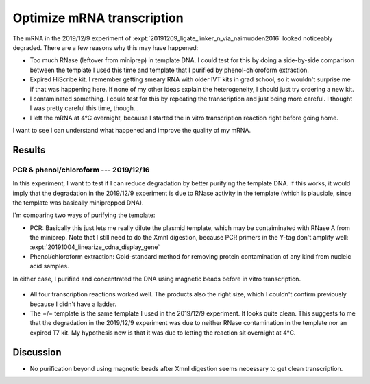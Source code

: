 ***************************
Optimize mRNA transcription
***************************

The mRNA in the 2019/12/9 experiment of 
:expt:`20191209_ligate_linker_n_via_naimudden2016` looked noticeably degraded.  
There are a few reasons why this may have happened:

- Too much RNase (leftover from miniprep) in template DNA.  I could test for 
  this by doing a side-by-side comparison between the template I used this time 
  and template that I purified by phenol-chloroform extraction.

- Expired HiScribe kit.  I remember getting smeary RNA with older IVT kits 
  in grad school, so it wouldn't surprise me if that was happening here.  If 
  none of my other ideas explain the heterogeneity, I should just try 
  ordering a new kit.

- I contaminated something.  I could test for this by repeating the 
  transcription and just being more careful.  I thought I was pretty careful 
  this time, though...

- I left the mRNA at 4°C overnight, because I started the in vitro 
  transcription reaction right before going home.  

I want to see I can understand what happened and improve the quality of my 
mRNA.

Results
=======

PCR & phenol/chloroform --- 2019/12/16
--------------------------------------
In this experiment, I want to test if I can reduce degradation by better 
purifying the template DNA.  If this works, it would imply that the degradation 
in the 2019/12/9 experiment is due to RNase activity in the template (which is 
plausible, since the template was basically miniprepped DNA).

I'm comparing two ways of purifying the template:

- PCR: Basically this just lets me really dilute the plasmid template, which 
  may be contaiminated with RNase A from the miniprep. Note that I still need 
  to do the XmnI digestion, because PCR primers in the Y-tag don't amplify 
  well: :expt:`20191004_linearize_cdna_display_gene`

- Phenol/chloroform extraction: Gold-standard method for removing protein 
  contamination of any kind from nucleic acid samples.

In either case, I purified and concentrated the DNA using magnetic beads before 
in vitro transcription.

.. protocol:: 20191216_pcr.txt 20191216_phenol_chloroform_extraction.txt 
   20191216_transcribe_rna.txt
   
   See binder.

.. figure:: 20191217_compare_template_dna.svg

- All four transcription reactions worked well.  The products also the right 
  size, which I couldn't confirm previously because I didn't have a ladder.

- The −/− template is the same template I used in the 2019/12/9 experiment.  It 
  looks quite clean.  This suggests to me that the degradation in the 2019/12/9 
  experiment was due to neither RNase contamination in the template nor an 
  expired T7 kit.  My hypothesis now is that it was due to letting the reaction 
  sit overnight at 4°C.

Discussion
==========
- No purification beyond using magnetic beads after XmnI digestion seems 
  necessary to get clean transcription.
